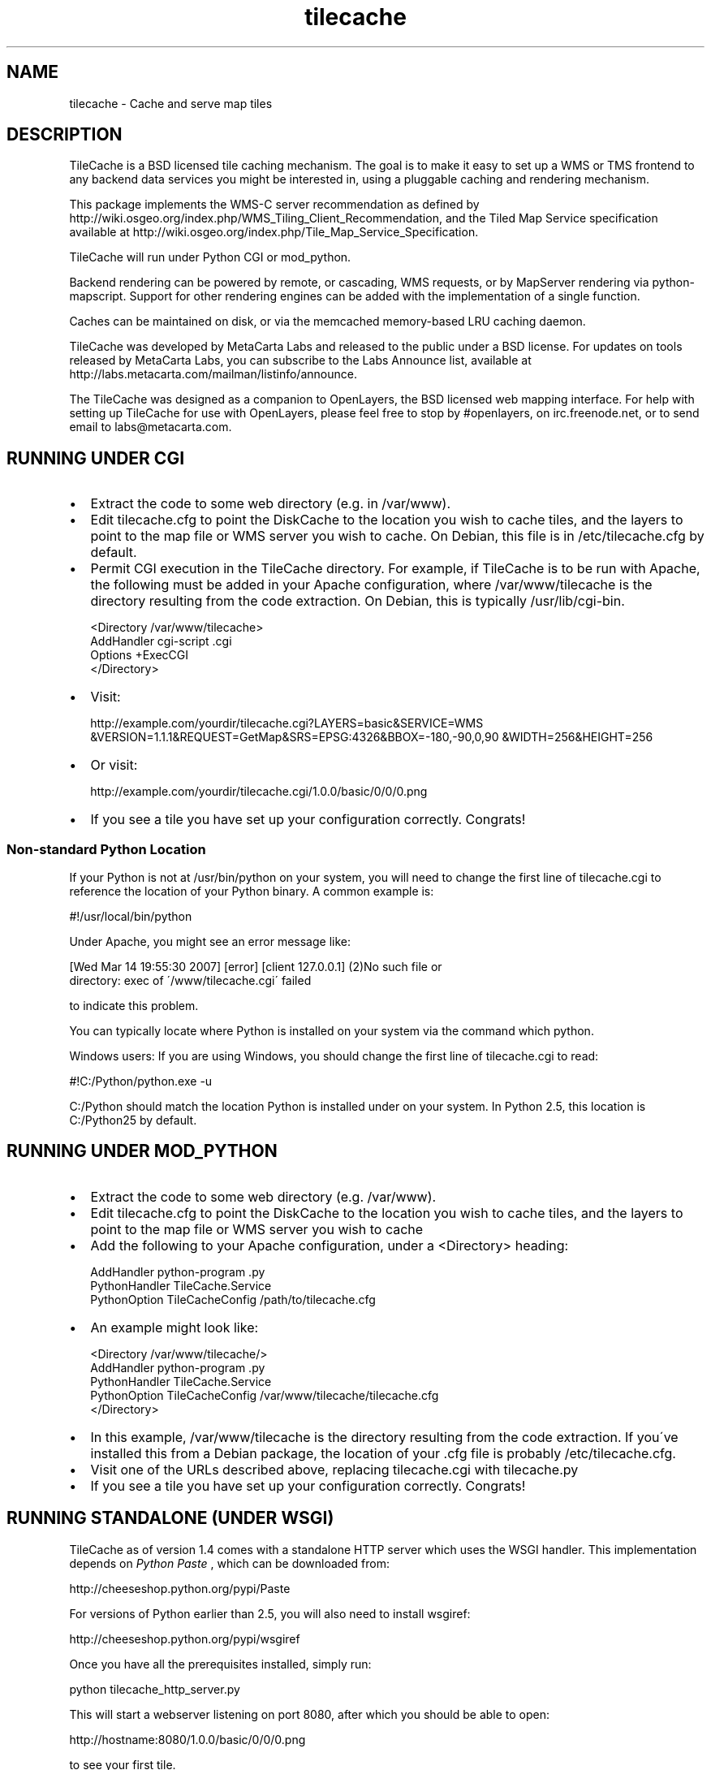
.\" Man page generated from reStructeredText.
.TH tilecache 8 "2007-04-05" "1.6" "GIS Utilities"
.SH NAME
tilecache \- Cache and serve map tiles

.SH DESCRIPTION
TileCache is a BSD licensed tile caching mechanism.  The goal is to make it
easy to set up a WMS or TMS frontend to any backend data services you might be
interested in, using a pluggable caching and rendering mechanism.

This package implements the WMS\-C server recommendation as defined by
http://wiki.osgeo.org/index.php/WMS_Tiling_Client_Recommendation, and the
Tiled Map Service specification available at
http://wiki.osgeo.org/index.php/Tile_Map_Service_Specification.

TileCache will run under Python CGI or mod_python.

Backend rendering can be powered by remote, or cascading, WMS requests, or by
MapServer rendering via python\-mapscript. Support for other rendering engines
can be added with the implementation of a single function.

Caches can be maintained on disk, or via the memcached memory\-based LRU
caching daemon.

TileCache was developed by MetaCarta Labs and released to the public under a
BSD license. For updates on tools released by MetaCarta Labs, you can subscribe
to the Labs Announce list, available at
http://labs.metacarta.com/mailman/listinfo/announce.

The TileCache was designed as a companion to OpenLayers, the BSD licensed web
mapping interface. For help with setting up TileCache for use with OpenLayers,
please feel free to stop by #openlayers, on irc.freenode.net, or to send email
to labs@metacarta.com.


.SH RUNNING UNDER CGI

.TP 2
\(bu
Extract the code to some web directory (e.g. in /var/www).


.TP 2
\(bu
Edit tilecache.cfg to point the DiskCache to the location you wish
to cache tiles, and the layers to point to the map file or WMS
server you wish to cache. On Debian, this file is in /etc/tilecache.cfg
by default.


.TP 2
\(bu
Permit CGI execution in the TileCache directory.
For example, if TileCache is to be run with Apache, the
following must be added in your Apache configuration,   
where /var/www/tilecache is the directory resulting from
the code extraction. On Debian, this is typically /usr/lib/cgi\-bin.


.nf
<Directory /var/www/tilecache>
     AddHandler cgi\-script .cgi
     Options +ExecCGI
</Directory>
.fi

.TP 2
\(bu
Visit:

http://example.com/yourdir/tilecache.cgi?LAYERS=basic&SERVICE=WMS
&VERSION=1.1.1&REQUEST=GetMap&SRS=EPSG:4326&BBOX=\-180,\-90,0,90
&WIDTH=256&HEIGHT=256


.TP 2
\(bu
Or visit:

http://example.com/yourdir/tilecache.cgi/1.0.0/basic/0/0/0.png


.TP 2
\(bu
If you see a tile you have set up your configuration correctly. Congrats!


.SS Non\-standard Python Location
If your Python is not at /usr/bin/python on your system, you will need to
change the first line of tilecache.cgi to reference the location of your Python
binary. A common example is:


.\" visit_block_quote

.nf
#!/usr/local/bin/python
.fi

.\" depart_block_quote
Under Apache, you might see an error message like:


.\" visit_block_quote

.nf
[Wed Mar 14 19:55:30 2007] [error] [client 127.0.0.1] (2)No such file or 
  directory: exec of \'/www/tilecache.cgi\' failed
.fi

.\" depart_block_quote
to indicate this problem.

You can typically locate where Python is installed on your system via the
command which python.

Windows users: If you are using Windows, you should change the first line 
of tilecache.cgi to read:


.\" visit_block_quote

.nf
#!C:/Python/python.exe \-u
.fi

.\" depart_block_quote
C:/Python should match the location Python is installed under on your 
system. In Python 2.5, this location is C:/Python25 by default.


.SH RUNNING UNDER MOD_PYTHON

.TP 2
\(bu
Extract the code to some web directory (e.g. /var/www).


.TP 2
\(bu
Edit tilecache.cfg to point the DiskCache to the location you wish
to cache tiles, and the layers to point to the map file or WMS
server you wish to cache


.TP 2
\(bu
Add the following to your Apache configuration, under a <Directory> heading:


.nf
AddHandler python\-program .py
PythonHandler TileCache.Service 
PythonOption TileCacheConfig /path/to/tilecache.cfg
.fi

.TP 2
\(bu
An example might look like:


.nf
<Directory /var/www/tilecache/>
    AddHandler python\-program .py
    PythonHandler TileCache.Service 
    PythonOption TileCacheConfig /var/www/tilecache/tilecache.cfg
</Directory>
.fi

.TP 2
\(bu
In this example, /var/www/tilecache is the directory resulting from
the code extraction. If you\'ve installed this from a Debian package, the
location of your .cfg file is probably /etc/tilecache.cfg.


.TP 2
\(bu
Visit one of the URLs described above, replacing tilecache.cgi with 
tilecache.py


.TP 2
\(bu
If you see a tile you have set up your configuration correctly. Congrats!


.SH RUNNING STANDALONE (UNDER WSGI)
TileCache as of version 1.4 comes with a standalone HTTP server which uses
the WSGI handler. This implementation depends on 
.I Python Paste
, which can be
downloaded from:


.\" visit_block_quote
http://cheeseshop.python.org/pypi/Paste


.\" depart_block_quote
For versions of Python earlier than 2.5, you will also need to install 
wsgiref:


.\" visit_block_quote
http://cheeseshop.python.org/pypi/wsgiref


.\" depart_block_quote
Once you have all the prerequisites installed, simply run:


.\" visit_block_quote

.nf
python tilecache_http_server.py
.fi

.\" depart_block_quote
This will start a webserver listening on port 8080, after which you should
be able to open:


.\" visit_block_quote

.nf
http://hostname:8080/1.0.0/basic/0/0/0.png
.fi

.\" depart_block_quote
to see your first tile.


.SH RUNNING UNDER FASTCGI
TileCache as of version 1.4 comes with a fastcgi implementation. In 
order to use this implementation, you will need to install flup, available
from:


.\" visit_block_quote
http://trac.saddi.com/flup


.\" depart_block_quote
This implementation also depends on Python Paste, which can be downloaded 
from:


.\" visit_block_quote
http://cheeseshop.python.org/pypi/Paste


.\" depart_block_quote
Once you have done this, you can configure your fastcgi server to use
tilecache.fcgi.

Configuring FastCGI is beyond the scope of this documentation.


.SH RUNNING UNDER IIS
Installing TileCache for use with IIS requires some additional configuration.


.TP 2
\(bu
Install Python for Windows


.TP 2
\(bu
Follow "Using Python Scripts with IIS" to setup Python CGI for IIS.
http://support.microsoft.com/kb/276494


.TP 2
\(bu
Edit metabase.xml to get correct Security Permissions for IIS 6.0.
http://blogs.msdn.com/david.wang/archive/2005/04/20/IIS6\-CGI\-Web\-Service\-Extension.aspx


.TP 2
\(bu
Edit tilecache.cgi to specify your configuration file explicitly:


.nf
svc = Service.load("C:\\TileCache\\tilecache.cfg")
.fi

.SH CONFIGURATION
TileCache is configured by a config file, defaulting to tilecache.cfg.
There are several parameters to control TileCache layers that are applicable
to all layers:


.\" visit_block_quote

.TP
.B bbox
The bounding box of the Layer. The resolutions array defaults 
to having resolutions which are equal to the bbox divided by
512 (two standard tiles).


.TP
.B debug
Whether to send debug output to the error.log. Defaults to "yes",
can be set to "no"


.TP
.B description
Layer description, used in some metadata responses. Default 
is blank.


.TP
.B extension
File extension of the layer. Used to request images from
WMS servers, as well as when writing cache files.


.TP
.B layers
A string used to describe the layers. Typically passed directly
to the renderer. The WMSLayer sends this in the HTTP request,
and the MapServerLayer chooses which layer to render based on 
this string. If no layer is provided, the layer name is used
to fill this property.


.TP
.B levels
An integer, describing the number of \'zoom levels\' or 
scales to support. Overridden by resolutions, if passed.


.TP
.B mapfile
The absolute file location of a mapfile. Required for
MapServer and Mapnik layers.


.TP
.B maxResolution
The maximum resolution. If this is set, a resolutions
array is automatically calculated up to a number of
levels controlled by the \'levels\' option.


.TP
.B metaTile
set to "yes" to turn on metaTiling. This will request larger
tiles, and split them up using the Python Imaging library.
Defaults to "no".


.TP
.B metaBuffer
an integer number of pixels to request around the outside
of the rendered tile. This is good to combat edge effects
in various map renderers. Defaults to 10.


.TP
.B metaSize
A comma seperated pair of integers, which is used to 
determine how many tiles should be rendered when using
metaTiling. Default is 5,5.


.TP
.B resolutions
Comma seperate list of resolutions you want the TileCache
instance to support.


.TP
.B size
Comma seperated set of integers, describing the width/height
of the tiles. Defaults to 256,256


.TP
.B srs
String describing the SRS value. Default is "EPSG:4326"


.TP
.B type
The type of layer. Options are: WMSLayer, MapnikLayer, MapServerLayer, ImageLayer


.TP
.B url
URL to use when requesting images from a remote WMS server. Required
for WMSLayer.


.\" depart_block_quote

.SH USING TILECACHE WITH OPENLAYERS
To run OpenLayers with TileCache the URL passed to the OpenLayers.Layer.WMS
constructor must point to the TileCache script, i.e. tilecache.cgi or
tilecache.py. As an example see the index.html file included in the TileCache
distribution.

Note: index.html assumes TileCache is set up under CGI (see above). If you set
up TileCache under mod_python you\'d need to slighly modify index.html: the URL
passed to the OpenLayers.Layer.WMS constructor must point to the mod_python
script as opposed to the CGI script, so replace tilecache.cgi with
tilecache.py. Similarly, you would need to edit this URL if you were to use
TileCache with the standalone HTTP Server or FastCGI.

The most important thing to do is to ensure that the OpenLayers Layer
has the same resolutions and bounding box as your TileCache layer. You can define
the resolutions in OpenLayers via the \'resolutions\' option or the \'maxResolution\' 
option on the layer. The maxExtent should be defined to match the bbox parameter
of the TileCache layer.

If you are using TileCache for overlays, you should set the \'reproject\' option
on the layer to \'false\'.


.SH SEEDING YOUR TILECACHE
The tilecache_seed.py utility will seed tiles in a cache automatically. You will
need to have TileCache set up in one of the previously described configurations.


.SS Usage

.\" visit_block_quote
tilecache_seed.py <url> <layer> [<zoom start> <zoom stop> [<bbox>]]


.\" depart_block_quote

.SS Arguments

.\" visit_block_quote

.TP
.B url
http://example.com/yourdir/tilecache.cgi? or
http://example.com/yourdir/tilecache.py


.TP
.B layer 
same layer name that is in the tilecache.cfg


.TP
.B zoom start
Zoom level to start the process


.TP
.B zoom end
Zoom level to end the process


.TP
.B bbox
The bounding box to seed


.\" depart_block_quote

.SS Seeding by center point and radius
If called without zoom level arguments, tilecache_seed.py will assume
that it needs to read a list of points and radii from standard input, 
in the form:


.\" visit_block_quote

.nf
<lat>,<lon>,<radius>
<lat>,<lon>,<radius> 
<lat>,<lon>,<radius>
<lat>,<lon>,<radius>
<ctrl + d>
.fi

.\" depart_block_quote
The format of this file is:


.\" visit_block_quote

.TP
.B lon
the position(s) to seed longitude


.TP
.B lat
the position(s) to seed latitude


.TP
.B radius
the radius around the lon/lat to seed in degrees


.\" depart_block_quote

.SS Examples
An example with zoom levels 5 through 12 would be like;


.\" visit_block_quote

.nf
$ tilecache_client.py "http://example.com/yourdir/tilecache.cgi?" Zip_Codes 5 12 "\-118.12500,31.952162238,\-116.015625,34.3071438563"
.fi

.\" depart_block_quote
The bbox can be dropped and defaults to world lonlat(\-180,\-90,180,90):


.\" visit_block_quote

.nf
$ tilecache_client.py "http://example.com/yourdir/tilecache.cgi?" Zip_Codes 0 9
.fi

.\" depart_block_quote
In center point/radius mode, the zoom level range is not specifiable from the
command\-line. An example usage might look like:


.\" visit_block_quote

.nf
$ tilecache_client.py "http://example.com/yourdir/tilecache.cgi?" Zip_Codes
\-118.12500,31.952162238,0.05
\-121.46327,32.345345645,0.08
<Ctrl+D>
.fi

.\" depart_block_quote
... the seeding will then commence ...


.SH CLEANING YOUR TILECACHE
The tilecache_clean.py utility will remove the least recently accessed
tiles from a cache, down to a specified size.


.SS Usage

.\" visit_block_quote
tilecache_clean.py [options] <cache_location>


.\" depart_block_quote

.SS Options

.\" visit_block_quote

.TP
.B \-\-version
show program\'s version number and exit


.TP
.B \-h , \-\-help
show this help message and exit


.TP
.BI \-s\  SIZE ,\ \-\-size\  SIZE
Maximum cache size, in megabytes.


.TP
.BI \-e\  ENTRIES ,\ \-\-entries\  ENTRIES
Maximum cache entries. This limits the
amount of memory that will be used to store
information about tiles to remove.


.\" depart_block_quote

.SS Notes
The \-\-entries option to tilecache_clean.py is optional, and is used to regulate
how much memory it uses to do its bookkeeping. The default value of 1 million
will hopefully keep RAM utilization under about 100M on a 32\-bit x86 Linux
machine. If tilecache_clean.py doesn\'t appear to be keeping your disk cache
down to an appropriate size, try upping this value.

tilecache_clean.py is designed to be run from a cronjob like so:


.\" visit_block_quote

.nf
00 05 * * *  /usr/local/bin/tilecache_clean.py \-s500 /var/www/tilecache
.fi

.\" depart_block_quote
Note that, on non\-POSIX operating systems (particularly Windows),
tilecache_clean.py measures file sizes, and not disk usage. Because most
filesystems use entire file blocks for files smaller than a block, running du
\-s or similar on your disk cache after a cleaning may still return a total
cache size larger than you expect.


.SH SEE ALSO
memcached(8)

http://tilecache.org/

http://openlayers.org/

http://wiki.osgeo.org/index.php/WMS_Tiling_Client_Recommendation

http://wiki.osgeo.org/index.php/Tile_Map_Service_Specification


.SH AUTHOR
labs@metacarta.com

.SH COPYRIGHT
(c) 2006-2007 MetaCarta, Inc.
Distributed under the BSD license.

.\" Generated by docutils manpage writer on 2007-04-05 17:54.
.\" 
